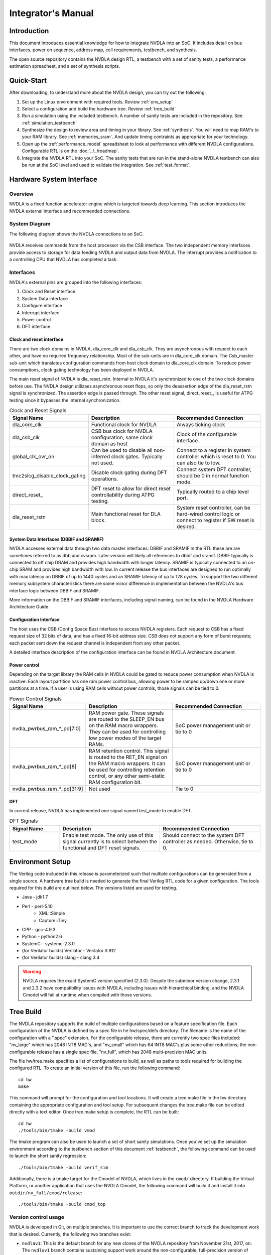 Integrator's Manual
*******************

Introduction
============

This document introduces essential knowledge for how to integrate NVDLA into
an SoC.  It includes detail on bus interfaces, power on sequence, address
map, cell requirements, testbench, and synthesis.

The open source repository contains the NVDLA design RTL, a testbench with 
a set of sanity tests, a performance estimation spreadheet, and a set of 
synthesis scripts.  

Quick-Start
===========

After downloading, to understand more about the NVDLA design, you can try out the following:

1) Set up the Linux environment with required tools.  Review :ref:`env_setup`

2) Select a configuration and build the hardware tree.  Review :ref:`tree_build`

3) Run a simulation using the included testbench.  A number of sanity 
   tests are included in the repository.  See :ref:`simulation_testbench`
 
4) Synthesize the design to review area and timing in your 
   library.  See :ref:`synthesis`.  You will need to map RAM's 
   to your RAM library.  See :ref:`memories_sram`.  And update timing contraints 
   as appropriate for your technology.

5) Open up the :ref:`performance_model` spreadsheet to look at 
   performance with different NVDLA configurations.  Configurable RTL
   is on the :doc:`../../roadmap`.

6) Integrate the NVDLA RTL into your SoC.  The sanity tests that are run in the stand-alone NVDLA 
   testbench can also be run at the SoC level and used to validate the integration.  
   See :ref:`test_format`.


Hardware System Interface
=========================

Overview
--------

NVDLA is a fixed function accelerator engine which is targeted towards deep
learning.  This section introduces the NVDLA external interface and
recommended connections.

System Diagram
--------------
The following diagram shows the NVDLA connections to an SoC.

.. _fig_system_interfaces:
.. figure:: ig_system_interfaces.png
  :alt: System Interface Diagram
  :scale: 50%
  :align: center

NVDLA receives commands from the host processor via the CSB interface.  The two
independent memory interfaces provide access to storage for
data feeding NVDLA and output data from NVDLA.  The interrupt provides a notification
to a controlling CPU that NVDLA has completed a task.

Interfaces
----------
NVDLA's external pins are grouped into the following interfaces:

#. Clock and Reset interface
#. System Data interface
#. Configure interface
#. Interrupt interface
#. Power control
#. DFT interface

Clock and reset interface
^^^^^^^^^^^^^^^^^^^^^^^^^
There are two clock domains in NVDLA, dla_core_clk and dla_csb_clk. They are 
asynchronous with respect to each other, and have no required frequency relationship.
Most of the sub-units 
are in dla_core_clk domain. The Csb_master sub-unit which translates configuration 
commands from host clock domain to dla_core_clk domain. To reduce power consumptions, 
clock gating technology has been deployed in NVDLA. 

The main reset signal of NVDLA is dla_reset_rstn. Internal to NVDLA it's synchronized to 
one of the two clock domains before use.  The NVDLA design utilizaes asynchronous reset
flops, so only the deassertion edge of the dla_reset_rstn signal is synchronized.  The 
assertion edge is passed through.
The other reset signal, direct_reset\_, is 
useful for ATPG testing since it bypasses the internal synchronization.


.. list-table:: Clock and Reset Signals
   :widths: 10 20 20
   :header-rows: 1

   * - Signal Name
     - Description
     - Recommended Connection
   * - dla_core_clk
     - Functional clock for NVDLA
     - Always ticking clock
   * - dla_csb_clk
     - CSB bus clock for NVDLA configuration, same clock domain as host
     - Clock of the configurable interface
   * - global_clk_ovr_on
     - Can be used to disable all non-inferred clock gates.  Typically not used.
     - Connect to a register in system controller which is reset to 0.
       You can also tie to low.
   * - tmc2slcg_disable_clock_gating
     - Disable clock gating during DFT operations.
     - Connect system DFT controller, should be 0 in normal function mode.
   * - direct_reset\_
     - DFT reset to allow for direct reset controllability during ATPG testing.
     - Typically routed to a chip level port.
   * - dla_reset_rstn
     - Main functional reset for DLA block.
     - System reset controller, can be hard-wired control logic or connect to register if SW reset is desired.

System Data Interfaces (DBBIF and SRAMIF)
^^^^^^^^^^^^^^^^^^^^^^^^^^^^^^^^^^^^^^^^^
NVDLA accesses external data through two data master interfaces: DBBIF and SRAMIF
In the RTL these are are sometimes referred to as dbb and cvsram.  Later version will 
likely all references to dbbif and sramif.
DBBIF typically is connected to off chip DRAM and provides high bandwidth with longer latency. SRAMIF 
is typically connected to an on-chip SRAM and provides high bandwidth with low.
In current release the bus interfaces are designed to run optimally with max latency on DBBIF of up to 
1440 cycles and an SRAMIF latency of up to 128 cycles. 
To support the two different memory subsystem characteristics there are some minor difference in 
implementation between the NVDLA's bus interface logic between DBBIF and SRAMIF. 

More information on the DBBIF and SRAMIF interfaces, including signal naming, can be found
in the NVDLA Hardware Architecture Guide.

Configuration Interface
^^^^^^^^^^^^^^^^^^^^^^^

The host uses the CSB (Config Space Bus) interface to access NVDLA registers. Each request to 
CSB has a fixed request size of 32 bits of data, and has a fixed 16-bit address size.  
CSB does not support any form of burst requests; each packet sent down the request channel 
is independent from any other packet.

A detailed interface description of the configuration interface can be found in NVDLA Architecture document.



Power control
^^^^^^^^^^^^^

Depending on the target library the RAM cells in NVDLA could be gated to reduce power 
consumption when NVDLA is inactive. Each layout partition has one ram power control bus, allowing
power to be ramped up/down one or more partitions at a time.  If a user is using RAM cells 
without power controls, those signals can be tied to 0.

.. list-table:: Power Control Signals
   :widths: 10 20 20
   :header-rows: 1

   * - Signal Name
     - Description
     - Recommended Connection
   * - nvdla_pwrbus_ram_*_pd[7:0]
     - RAM power gate.  These signals are routed to the SLEEP_EN bus on the RAM macro wrappers. 
       They can be used for controlling low power modes of the target RAMs.
     - SoC power management unit or tie to 0
   * - nvdla_pwrbus_ram_*_pd[8]
     - RAM retention control.  This signal is routed to the RET_EN signal on the RAM macro wrappers. 
       It can be used for controlling retention control, or any other semi-static RAM configuration bit.
     - SoC power management unit or tie to 0
   * - nvdla_pwrbus_ram_*_pd[31:9]
     - Not used
     - Tie to 0

DFT
^^^

In current release, NVDLA has implemented one signal named test_mode to enable DFT. 

.. list-table:: DFT Signals
   :widths: 10 20 20
   :header-rows: 1

   * - Signal Name
     - Description
     - Recommended Connection
   * - test_mode
     - Enable test mode.  The only use of this signal currently is to select between
       the functional and DFT reset signals.
     - Should connect to the system DFT controller as needed.  Otherwise, tie to 0.

.. _env_setup:

Environment Setup
=================
The Verilog code included in this release is parameterized such that multiple configurations
can be generated from a single source.  A hardware tree build is needed to generate the final
Verilog RTL code for a given configuration.  The tools required for this build are outlined 
below.  The versions listed are used for testing.

* Java - jdk1.7
* Perl - perl-5.10
    - XML::Simple
    - Capture::Tiny
* CPP - gcc-4.9.3
* Python - python2.6
* SystemC - systemc-2.3.0
* (for Verilator builds) Verilator - Verilator 3.912
* (for Verilator builds) clang - clang 3.4

.. warning::
  NVDLA requires the exact SystemC version specified (2.3.0).  Despite the
  subminor version change, 2.3.1 and 2.3.2 have compatibility issues with
  NVDLA, including issues with hierarchical binding, and the NVDLA Cmodel
  will fail at runtime when compiled with those versions.

.. _tree_build:

Tree Build
==========

The NVDLA repository supports the build of multiple configurations based on a feature
specification file.  Each configuration of the NVDLA is defined by a spec file in
he hw/spec/defs directory.  The filename is the name of the configuration with a ".spec"
extension.  For the configurable release, there are currently two spec files included: "nv_large" which has 2048 INT8 MAC's,
and "nv_small" which has 64 INT8 MAC's plus some other reductions; the non-configurable
release has a single spec file, "nv_full", which has 2048 multi-precision MAC units.

The file hw/tree.make specifies a list of configurations to build, as well as paths to tools
required for building the configured RTL.  To create an initial version of this file, run the
following command::

 cd hw
 make

This command will prompt for the configuration and tool locations.  It will create a tree.make
file in the hw directory containing the appropriate configuration and tool setup.  
For subsequent changes the tree.make file can be edited directly with a text editor.  Once
tree.make setup is complete, the RTL can be built::

 cd hw
 ./tools/bin/tmake -build vmod

The tmake program can also be used to launch a set of short sanity simulations.  Once you've
set up the simulation environment according to the testbench section of this 
document :ref:`testbench`, the following command can be used to launch the short sanity 
regression::

 ./tools/bin/tmake -build verif_sim

Additionally, there is a tmake target for the Cmodel of NVDLA, which lives
in the ``cmod/`` directory.  If building the Virtual Platform, or another
application that uses the NVDLA Cmodel, the following command will build it
and install it into ``outdir/nv_full/cmod/release``::

 ./tools/bin/tmake -build cmod_top

Version control usage
---------------------

NVDLA is developed in Git, on multiple branches.  It is important to use the
correct branch to track the development work that is desired.  Currently,
the following two branches exist:

* ``nvdlav1``: This is the default branch for any new clones of the NVDLA
  repository from November 21st, 2017, on.  The ``nvdlav1`` branch contains
  sustaining support work around the non-configurable, full-precision
  version of NVDLAv1 ("nv_full").  New RTL features will not be added to the
  ``nvdlav1`` branch, though bug fixes may appear, as may new verification
  features.  Users who desire a stable version of NVDLA may prefer to choose
  the ``nvdlav1`` branch.

* ``master``: This branch contains ongoing development work on the NVDLA
  RTL, including work towards multiple configurations and additional feature
  development.  This branch is expected to pass "sanity" tests, but may not
  always be tapeout-quality.  Infrastructure in this branch may change
  rapidly.  Users who desire the most up-to-date view of NVDLA development
  may prefer to choose the ``master`` branch.  The ``master`` branch was the
  default for clones made before November 21st, 2017.

Note that the ``nvdlav1`` branch's history will diverge from the ``master``
branch; the ``master`` branch will not be a strict superset of the
``nvdlav1`` branch.

.. _performance_model:

Performance Model
=================

Included in the repository is a spreadsheet based performance model.  This spreadsheet models the
performance for three popular convolutional networks: AlexNet, GoogleNet, and ResNet50.  Additional
networks could be added by following the structure of the three provided.  Performance calculated
is ideal performance as it doesn't account for some software overhead.  The spreadsheet is located
in the repository at hw/perf/DLA_OpenSource_Performance.xlsx.  The first tab in the spreadsheet, named
"Readme", describes how the model works.  It calculates the following metrics.

* Average run time for a frame
* Frames per second
* Hardware MAC utilization
* Network MAC utilization

The tool can be used to look at the effect of different hardware configurations on network performance.



Designware Components
=====================

The NVDLA design utilize the following Designware components.

* DW02_tree
* DW_lsd
* DW_minmax

For best QOR, the EDA vendor supplied versions should be used for both synthesis 
and simulation if possible.  They can be obtained directly from the EDA vendors.

If no designware implementation is available, the NVDLA repository contains
an implementation with an NV\_ prefix to the filename and module name. 
These files are in the hw/vlib directory.  The design can be switched to
using the NV\_ version of the files by setting the Verilog define macro
DESIGNWARE_NOEXIST to 1; similarly, the environment variable
DESIGNWARE_NOEXIST will enable this in the simulation build environment. 
However, these NV\_ versions should not be used currently for any tapeout.

.. warning::
  Be careful to set the DESIGNWARE_NOEXIST variable the same way for
  simulation as for synthesis.  The NV\_ variations are believed to be
  correct, but are not verified to the same degree as DesignWare components
  are; simulating different RTL than is synthesized can result in unexpected
  defects in a tapeout netlist.

Library Cells
=============

There are a few library cells which the NVDLA design requires.  These cells are instantiated 
by the design, but only behavioral models are provided.  The integrator will need to provide 
a mapping to a technology library.  Typically, the effort would be to create a Verilog 
wrapper module which has the same ports as the RTL version provided in the release, and 
which instantiates a standard cell or memory from a local library.

Synchronizers
-------------

The NVDLA design instantes four types of clock domain crossing synchronizers.  These cells
are modelled with RTL Verilog so they are synthesizable.  However, like all synchronizers, 
they should be replaced with a standard cell designed to reduce MTBF.  To replace, the
RTL impelemtnation of the cells below can be removed (keeping the port list), and replaced
with an instantiation of a standard cell synchronizer as appropriate.

* p_SSYNC2DO_C_PP

  Two flop stage deep synchronizer with an active low asynchronous reset/clear pin.  

* p_SSYNC3DO

  Three flop stage deep synchronizer.

* p_SSYNC3DO_C_PPP

  Three flop stage deep synchronizer with an active low asynchronous reset/clear pin.

* p_SSYNC3DO_S_PPP

  Three flop stage deep synchronizer with an active low asynchronous set pin.


.. _memories_sram:

Memories (SRAM)
---------------

The memories instantiated in the NVDLA design have a logical interface which is fairly common 
across RAM compilers.  The release contains a behavioral model for these RAMS which can be 
used for simulation.  For synthesis, these behavioral models will need to be replaced with 
a Verilog wrapper which maps to RAM cells from a local library.

All functionality for a RAM can be inferred from the RAM name::

  RAM<Arch>_<Depth>X<Width>[_Options]<_Mux-Option>_<Rev>

  Arch        required, physical implementation of the cell:
                -PDP  pseudo-dual port SRAM.  Created by double clocking 
                      a single port RAM.
                -DP   true dual port SRAM.  Always has independent read 
                      and write ports.
  Depth       required, number of words in the RAM
  Width       required, number of bits in the RAM
  Options     GL for all RAMs
  Mux-Option  Required, fixed width field describing column mux options
                - Mn  Column mux specification. 
  Rev         Revision: E2 for DP RAMS, D2 for PDP RAMs


RAMDP: Dual-Port SRAM
^^^^^^^^^^^^^^^^^^^^^
 
This section describes a dual-port SRAM design. The macro is designed to perform 
read and write operations independently. 

+---------------+--------------+---------+-----------------------+
| Pin           | Type         | Presence| Description           |
+===============+==============+=========+=======================+
| Read/Write Pins                                                |
+---------------+--------------+---------+-----------------------+
| CLK_R         | Input; Clock | Default | Memory read clock     |
+---------------+--------------+---------+-----------------------+
| CLK_W         | Input; Clock | Default | Memory write clock    |
+---------------+--------------+---------+-----------------------+
| RADR_[msb:0]  | Input        | Default | Synchronous read      |
|               |              |         | address input         |
+---------------+--------------+---------+-----------------------+
| RD_[msb:0]    | Output       | Default | Memory read data      |
|               |              |         | output                |
+---------------+--------------+---------+-----------------------+
| RE            | Input        | Default | Synchronous read      |
|               |              |         | enable                |
+---------------+--------------+---------+-----------------------+
| WADR_[msb:0]  | Input        | Default | Synchronous write     |
|               |              |         | address input         |
+---------------+--------------+---------+-----------------------+
| WD_[msb:0]    | Input        | Default | Synchronous write     |
|               |              |         | data input            |
+---------------+--------------+---------+-----------------------+
| WE            | Input        | Default | Synchronous write     |
|               |              |         | enable                |
+---------------+--------------+---------+-----------------------+
| Misc. Pins.  These will depend on the target RAM library for   |
| whether they’re necessary.                                     |
+---------------+--------------+---------+-----------------------+
| IDDQ          | Input        | Default | Asynchronous stand-by |
|               |              |         | mode enable pin       |
+---------------+--------------+---------+-----------------------+
|SLEEP_EN_[7:0] | Input        | Default | Power gating controls |
+---------------+--------------+---------+-----------------------+
| RET_EN        | Input        | Default | Retention enable      |
+---------------+--------------+---------+-----------------------+
| RET_SVOP[1:0] | Input        | Default | Timing margin control |
|               |              |         | pins                  |
+---------------+--------------+---------+-----------------------+

|

RAMDP is a true dual port high density SRAM, which allows read and write to operate at the same time.
 
All write operations are synchronized to the rising edge of write memory clock, CLK_W. The SRAM core is written when WE = ‘1’.  
 
Read operation is synchronized to the rising edge of the read memory clock, CLK_R.  The SRAM core is read when RE = ‘1’.  
A latch holds the read data whenever RE = ‘0’. There is no write through capability.  
If the read address matches the write address, read out data may be corrupted.

.. _fig_ram_dp_read_timing:
.. figure:: ig_sram_dp_read_timing.png
  :alt: Dual Port RAM Read Timing
  :scale: 50%
  :align: center

  Dual Port RAM Read Timing

.. _fig_ram_dp_write_timing:
.. figure:: ig_sram_dp_write_timing.png
  :alt: Dual Port RAM Write Timing
  :scale: 50%
  :align: center

  Dual Port RAM Write Timing

|
|
|

RAMPDP: Pseudo-Dual Port SRAM
^^^^^^^^^^^^^^^^^^^^^^^^^^^^^
 
This section describes an embedded pseudo-dual port SRAM macro. The RAMPDP macro behaves like a dual 
port RAM, but is created by double clocking a single port RAM. 

The following enumerates the RAMPDP pins and corresponding functions. 
 
Note that:
* All pin power is referenced to VDD.
* All enables are active high.

+---------------+--------------+---------+-----------------------+
| Pin           | Type         | Presence| Description           |
+===============+==============+=========+=======================+
| Read/Write Pins                                                |
+---------------+--------------+---------+-----------------------+
| CLK           | Input; Clock | Default | Memory clock          |
+---------------+--------------+---------+-----------------------+
| RADR_[msb:0]  | Input        | Default | Synchronous read      |
|               |              |         | address input         |
+---------------+--------------+---------+-----------------------+
| RD_[msb:0]    | Output       | Default | Memory read data      |
|               |              |         | output                |
+---------------+--------------+---------+-----------------------+
| RE            | Input        | Default | Synchronous read      |
|               |              |         | enable                |
+---------------+--------------+---------+-----------------------+
| WADR_[msb:0]  | Input        | Default | Synchronous write     |
|               |              |         | address input         |
+---------------+--------------+---------+-----------------------+
| WD_[msb:0]    | Input        | Default | Synchronous write     |
|               |              |         | data input            |
+---------------+--------------+---------+-----------------------+
| WE            | Input        | Default | Synchronous write     |
|               |              |         | enable                |
+---------------+--------------+---------+-----------------------+
| Misc. Pins.  These will depend on the target RAM library for   |
| whether they are necessary.                                    |
+---------------+--------------+---------+-----------------------+
| IDDQ          | Input        | Default | Asynchronous stand-by |
|               |              |         | mode enable pin       |
+---------------+--------------+---------+-----------------------+
|SLEEP_EN_[7:0] | Input        | Default | Power gating controls |
+---------------+--------------+---------+-----------------------+
| RET_EN        | Input        | Default | Retention enable      |
+---------------+--------------+---------+-----------------------+
| RET_SVOP[1:0] | Input        | Default | Timing margin control |
|               |              |         | pins                  |
+---------------+--------------+---------+-----------------------+

.. _fig_ram_pdp_timing:
.. figure:: ig_sram_pdp_timing.png
  :alt: Pseudo Dual Port RAM Timing
  :scale: 100%
  :align: center

  Pseudo Dual Port RAM Timing

The RAMPDP behaves like a dual port RAM, but is created by double clocking a single port RAM. 
It can perform a ‘single read’ (1R), a ‘single write’ (1W) or a ‘read followed by write’ (1R+1W) 
operation in any given clock cycle.
A read operation is performed when the signal RE is active high (RE= ‘1’). The output data 
will be driven to the output port RD in the same cycle read commands are issued.
A latch holds the read data when ‘RE’=0. A write operation is performed when WE is high (WE= ‘1’). 
The input data must be put on the input data bus WD at the same time with the write command.  
Note that if the read and write address match during a (1R+1W) operation, i.e. RE=WE=’1’, the 
read data will contain the previous contents of the RAM (read occurs before write).


.. _synthesis:

Synthesis
=========

Overview
--------
This release contains reference synthesis setup for the NVDLA design with Design Compiler (Wireload Model/Topographical).

Directory structure
-------------------

The release directory structure for synthesis is shown below::

 <NVDLA_RELEASE>
    |--- syn
    |--- scripts
    |       |--- syn_launch.sh
    |       |--- default_config.sh
    |       |--- dc_run.tcl
    |       |--- dc_interactive.tcl
    |       `--- dc_app_vars.tcl
    |--- templates
    |       |--- config.sh
    |       `--- cg_latency_lut.tcl
    `--- cons
           |--- NV_NVDLA_partition_a.sdc
           |--- NV_NVDLA_partition_c.sdc
           |--- NV_NVDLA_partition_m.sdc
           |--- NV_NVDLA_partition_o.sdc
           `--- NV_NVDLA_partition_p.sdc          

``NV_NVDLA_partition_*`` are synthesis **“TOP_NAMES”** - The designs will be compiled at this 
hierarchy, and netlists will be generated for these designs. These are independent 
sub-designs for synthesis, which are instantiated in a top-level wrapper. 

Requirements
------------

You will need a \*NIX machine able to run Design Compiler. 
The scripts have been tested with Design Compiler version 2016.12 and newer. 
Memory and CPU requirements vary. 

Synthesis Configuration
-----------------------
To be able to run synthesis, you will need a config file - You can use 
the “<NVDLA_ROOT>/syn/dc/templates/config.sh” file  as reference. This file is in “bash” syntax. 

There are many required and optional variables. Table below lists the supported 
variables, meanings and defaults. 

|
|

.. list-table:: Design Related Options
   :widths: 10 30
   :header-rows: 1

   * - Variable
     - Comments
   * - ``NVDLA_ROOT``
     - Location on disk for the NVDLA source "hw" directory.  
   * - ``TOP_NAMES``
     - Space separated list of TOP_NAMES to synthesize. You may choose to synthesize all or a subset of TOP_NAMES. 
       Defaults to  
       “NV_NVDLA_partition_a NV_NVDLA_partition_c NV_NVDLA_partition_o NV_NVDLA_partition_m NV_NVDLA_partition_p”
   * - ``RTL_SEARCH_PATH``
     - Space separated list of search paths (directories) for locating all the pieces of RTL. 
       Defaults to an empty string.
       Please do not include paths to non synthesizable (behavioral) RAM models, like the ones in ``${NVDLA_ROOT}/vmod/rams/model``
   * - ``RTL_INCLUDE_SEARCH_PATH``
     - Space separated list of search paths (directories) for locating all the supplementary Verilog include files. 
       Defaults to an empty string. 
   * - ``EXTRA_RTL``
     - List of files to read in, apart from the modules that can be found in the search paths. 
       Defaults to an empty string. 
   * - ``RTL_EXTENSIONS``
     - List of extensions for the source RTL files.
       Defaults to “.v .sv .gv”
   * - ``RTL_INCLUDE_EXTENSIONS``
     - List of extensions for supplementary Verilog include files. Defaults to “.vh .svh”
   * - ``DEF``
     - Path to directory containing floorplans in the “DEF” format. Files should be named by the TOP_NAMES, with the extension “.def”
       This variable defaults to a directory called  “def” in the current directory
       
       We do not provide templates, because it depends on the process node, and the memory compiler being used. 
   * - ``CONS``
     - Path to directory containing constraints in the “SDC” format. 
       Files should be named by the TOP_NAMES, with the extension “.sdc”
       This directory may also contain “<TOP_NAME>.tcl” to specify any non-SDC constraints to guide synthesis. 
       All of these constraints are sourced before compiling the design. 
       This variable defaults to a directory called “cons” in the current directory.
      
       We provide template SDCs for all logical partitions in the `${NVDLA_ROOT}/syn/cons` directory including
       clock constraints etc. You may provide your own constraints, based on the process node you are targeting. 

|
|
|

.. list-table:: Tool Related Options
   :widths: 10 30
   :header-rows: 1

   * - Variable
     - Comments
   * - ``DC_PATH``
     - Location of the Design Compiler installation. 
       Defaults to an empty string

|
|
|

.. list-table:: Library Related Options
   :widths: 10 30
   :header-rows: 1

   * - Variable
     - Comments
   * - ``TARGET_LIB``
     - Path to a single standard cell library that will be used to map the design to (the “target” library). 
       Defaults to an empty string. 
   * - ``LINK_LIB``
     - Path to all the libraries that are required to link the design. 
       This should include the target library as well.
       Include any RAM compiler timing libraries here. 
       Defaults to an empty string. 
   * - ``TF_FILE``
     - Path to the “Milkyway Technology File” that is used to create the Milkyway models for the physical library.
       Please check with your standard cell library vendor for the right file to use.
       Defaults to an empty string. 
       Required for DC-Topographical
   * - ``TLUPLUS_FILE``
     - Path to the “TLUPlus” files that will be used for RC extraction
       Please check with your standard cell library vendor for the right file to use.
       Defaults to an empty string. 
       Required for DC-Topographical
   * - ``TLUPLUS_MAPPING_FILE``
     - Path to the “Tech2ITF” mapping file, that maps layer names from between the Milkyway Tech file and the interconnect technology format file. 
       Please check with your standard cell library vendor for the right file to use. 
       Defaults to an empty string. 
       Required for DC-Topographical
   * - ``MIN_ROUTING_LAYER``
     - Bottom routing layer for signal nets. 
       Please check with place-and-route methodology for the right value. 
       Defaults to an empty string. 
       Required for DC-Topographical
   * - ``MAX_ROUTING_LAYER``
     - Top routing layer for signal nets.
       Please check with place-and-route methodology for the right value. 
       Defaults to an empty string. 
       Required for DC-Topographical
   * - ``HORIZONTAL_LAYERS``
     - Space separated list of layers with preferred horizontal routing.
       Defaults to an empty string. 
   * - ``VERTICAL_LAYERS``
     - Space separated list of layers with preferred vertical routing.
       Defaults to an empty string. 
   * - ``DONT_USE_LIST``
     - Space separated list of regular expressions for cells that you do not wish to map your design to. 
       A “dont_use” will be applied on these cells in Design Compiler. 
       Defaults to an empty string. 
   * - ``WIRELOAD_MODEL_FILE``
     - A file containing a “wireload model” - a lookup table for resistance and capacitance calculation based on fanout. 
       Refer to the lcug16_Defining_Wire_Load_Groups.htm on the Synopsys Solvnet site
       for more information regarding wire load modeling. 
       Not required if your standard cell library contains the wireload models built in. 
       Not required for DC-Topographical. 
       Defaults to an empty string.
   * - ``WIRELOAD_MODEL_NAME``
     - Name of the wireload model lookup table (if you have multiple tables) 
       Not required for DC-Topographical.
       Defaults to an empty string. 

|
|
|

.. warning::
  We do not supply timing models or synthesizable RTL for the RAMs in the design. 
  These need to be provided by the user for the process node/ memory compiler being used. 
  
  Please DO NOT include ``${NVDLA_ROOT}/vmod/rams/model`` in the RTL_SEARCH_PATH - They are simulation models, not synthesizable.


.. list-table:: Miscellaneous Options
   :widths: 10 30
   :header-rows: 1

   * - Variable
     - Comments
   * - ``TIGHTEN_CGE``
     - Boolean, “1” to enable over constraining the CG-Enable paths. See section 5.5.2 below
       Default is set to “0”
   * - ``CGLUT_FILE``
     - File containing the fanout-based CG over constraint lookup table to pessimize the CG enable paths. See section 5.5.2 below.
       Please see “${NVDLA_ROOT}/syn/templates/cg_latency_lut.tcl” for an example.
       Defaults to an empty string. 
   * - ``DC_NUM_CORES``
     - The number of CPU cores available for Design Compiler.
       Defaults to ‘1’ 
       Note: Single CPU core synthesis may see a long overall runtime. 
   * - ``AREA_RECOVERY``
     - Boolean, “1” to Run quick area optimization by undoing some optimizations on paths with positive slack. 
       Defaults to “1”.
   * - ``INCREMENTAL_RECOMPILE_COUNT``
     - Number of rounds of incremental compiles  to run in Design Compiler. 
       Defaults to “1” - This amounts to 2 rounds of compile, one for mapping - the “main” compile 
       and one for incremental optimization - the “incremental” compile.
   * - ``COMMAND_PREFIX``
     - String. 
       Defaults to an empty string. 
       This will be pre-fixed to the dc_shell command . 
       Use this to manage job submission  on LSF farm or grid, as appropriate. 
       Use literal strings “<MODULE>” and “<LOG>” to substitute module name and log directory for each TOP_NAMES. 
       In the absence of a command prefix, the synthesis  jobs for each TOP_NAMES will run serially. 
       If you do provide a command prefix, make sure that it is non-blocking, so that all synthesis jobs 
       can be parallelized. Otherwise, the jobs are run serially. 
       Example::

         export COMMAND_PREFIX="bsub -q some_queue -o <LOG>/<MODULE>.lsf.log"


Synthesis constraints
---------------------

Clock Constraints
^^^^^^^^^^^^^^^^^

The clock constraints are provided through an SDC file. 
You will find reference constraints in “${NVDLA_ROOT}/syn/cons/NV_NVDLA_partition*.sdc”. 
These contain clock targets for the 16nm process. You will need to scale the clock 
constraints to the target process/synthesis corner as appropriate. 
The SDC files also contain some timing exceptions (false paths) as well.
Please populate the SDC files for all TOP_NAMES in a single directory, and set the CONS variable 
in the configuration file described in the previous section.

You can also add additional non-SDC constraints, like, for example, specific clock gating styles, etc. in <CONS>/NV_NVDLA_partition*.tcl

Clock Gate Enable Path Over constraining
^^^^^^^^^^^^^^^^^^^^^^^^^^^^^^^^^^^^^^^^

The flow allows for over constraining the CG enable paths to pessimize synthesis to take into account post-CTS latencies. 
This is achieved through a fanout-based lookup table in TCL syntax. See “${NVDLA_ROOT}/syn/templates/cg_latency_lut.tcl” for an example. 
Provide the path to this file as the CGLUT_FILE variable in the configuration file.
To enable the over constraining, please set TIGHTEN_CGE variable to 1 in the configuration file.

Physical Constraints
^^^^^^^^^^^^^^^^^^^^

If you are running physical synthesis, you can provide floorplans in DEF syntax for 
RAM/IO placement as input, depending on your physical implementation. 
Populate the DEF files for all TOP_NAMES in a single directory, and provide the path 
to the directory as the DEF variable. 

You can also provide constraints in TCL syntax, through “<CONS>/NV_NVDLA_partition*.tcl” files. 

Running synthesis
-----------------

You can run synthesis using the “${NVDLA_ROOT}/syn/dc/scripts/syn_launch.sh” bash script. 
The supported arguments to the scripts are in table below.

|

.. list-table:: Miscellaneous Options
   :widths: 10 30
   :header-rows: 1

   * - Argument
     - Explanation
   * - ``-config``
     - Path to the synthesis configuration file (see section 5.4)
       If not provided, the flow will look for a file called “config.sh” in the current directory. 
   * - ``-mode``
     - Specifies which tool to use for synthesis. Use one of the following::

        “wlm” => Use Design Compiler (non-topographical) for wireload model based synthesis (non-physical)
        “dct” => Use DC-Topographical
        “dcg” => Use DC-Graphical along with “-spg” in the compile command. 
        “de”  => Use DC Explorer for synthesis.
   * - ``-build``
     - Sandbox of synthesis. Optional. 
       Defaults to “``nvdla_syn_<timestamp>``”
   * - ``-modules``
     - Space separated list of modules to run synthesis on / restore database for. 
       If not specified, the TOP_NAMES must be populated in the configuration file.
   * - ``-restore``
     - Path to design database (in DDC format) to restore.
       

| 


Running Non-physical synthesis (Wireload Models)
^^^^^^^^^^^^^^^^^^^^^^^^^^^^^^^^^^^^^^^^^^^^^^^^

You can run::

    ${NVDLA_ROOT}/syn/dc/scripts/syn_launch.sh -mode wlm -config /path/to/config.sh

You will need to have a wire load model defined in your standard cell library, or in a 
separate file (in liberty syntax, as described in the lcug16_Defining_Wire_Load_Groups.htm 
on Synopsys solvnet)

In the configuration file the following variables are required to be defined::

  WIRELOAD_MODEL_NAME 
  TARGET_LIB 
  LINK_LIB 
  DC_PATH 

The following variables are optional::

 WIRELOAD_MODEL_FILE


Running physical synthesis
^^^^^^^^^^^^^^^^^^^^^^^^^^

You can run one of the following, To pick DC-Topographical/DC-Graphical/DC Explorer::

    ${NVDLA_ROOT}/syn/dc/scripts/syn_launch.sh -mode dct -config /path/to/config.sh
    ${NVDLA_ROOT}/syn/dc/scripts/syn_launch.sh -mode dcg -config /path/to/config.sh
    ${NVDLA_ROOT}/syn/dc/scripts/syn_launch.sh -mode de -config /path/to/config.sh

In the configuration file, the following variables are required to be defined::

  TARGET_LIB
  LINK_LIB
  MW_LIB
  DC_PATH
  TF_FILE
  TLUPLUS_FILE
  TLUPLUS_MAPPING_FILE
  MIN_ROUTING_LAYER
  MAX_ROUTING_LAYER

Additionally, you may require the following variables depending on how your physical library views were built::

  HORIZONTAL_LAYERS
  VERTICAL_LAYERS


Restoring a design database
^^^^^^^^^^^^^^^^^^^^^^^^^^^

You can run one of the following, To restore a design database from a previous synthesis run with the reference methodology::

    ${NVDLA_ROOT}/syn/dc/scripts/syn_launch.sh -mode <mode_used_for_synthesis> -config /path/to/config.sh -build <build_tag_used_for_synthesis> -restore /path/to/build/db/<module>.ddc -modules <module>


Synthesis outputs
-----------------

In the synthesis sandbox, the following outputs are generated::

  <BUILD>
     |--- fv
     |     `--- NV_NVDLA_parition*
     |              `--- NV_NVDLA_parition*.svf
     |--- net
     |     |--- NV_NVDLA_partition*.gv (Mapped Netlist)
     |     |--- NV_NVDLA_partition*.full.def (complete output DEF)
     |     `--- NV_NVDLA_partition*.sdc (Output SDC)
     |--- db
     |     `--- NV_NVDLA_partition*.ddc (Synthesis design Database)
     |           (There are also a few intermediate design databases here)
     `--- report
             |--- NV_NVDLA_partition*.check_design
             |--- NV_NVDLA_partition*.check_timing
             `--- NV_NVDLA_partition*.final.report
                        (Detailed timing/QoR information)
                        (There are also reports generated at intermediate stages)

.. _testbench:

Testbench & Traces
==================

This section describes the trace-player testbench and traces supplied with the release.  The 
testbench is intended to be used
to validate basic RTL functionality, and to provide a reference for RTL integration efforts. 
The tests themselves are inteded to work either in the included testbench or within an SoC 
simulation.  When used within an SoC simulation, it is expected that the SoC's processor will
playing back the trace and responding to NVDLA interrupts.  The trace format is documented below.

Tests
-----

The NVDLA repository contains seven basic sanity tests, and two layer tests.  Additional tests will be added periodically.

Basic sanity tests
------------------

* sanity0 - basic register write and compare read-back value
* sanity1 - memory copy test using bdma (dbb to dbb), test ends using register polling
* sanity2 - sanity1 waiting on interrupts instead of register polling
* sanity3 - convolution test, test ends using register polling and compares output mem region to determine passing
* sanity3_cvsram - convolution test, uses cvsram path instead of dbb, test ends using register polling and compares output mem region to determine passing

Short single function tests using dbb
-------------------------------------

* conv_8x8_fc_int16
* pdp_max_pooling_int16
* sdp_relu_int16

Long layer tests
----------------

* googlenet_conv2_3x3_int16 - uses cvsram, 30 min runtime
* cc_alexnet_conv5_relu5_int16_dtest_cvsram - uses cvsram, 156 min runtime
 
The long layer tests are not in the regress target. Run using

* make run TESTDIR=../traces/traceplayer/googlenet_conv2_3x3_int16
* make run TESTDIR=../traces/traceplayer/cc_alexnet_conv5_relu5_int16_dtest_cvsram

.. _test_format:

Test Format
-----------

Tests will be in trace form and will support seven commands:  cpu read/write, memory read/write, 
memory load/dump, and interrupt wait. 

Tests read in input.txn in what we call "trace" format which is a file containing a list of 
register and memory accesses that will be used by the test before finishing the simulation. The script in synth_tb/sim_scripts/inp_txn_to_hexdump.pl reads input.txn and outputs input.txn.raw containing encodings for the csb master sequencer to read and execute from.

Hardware Config Read/Write Commands
^^^^^^^^^^^^^^^^^^^^^^^^^^^^^^^^^^^

The main test trace performs register reads/writes to the NVDLA IP.  These commands
will cause reads and write commands to the CSB programming bus.

Reg read and write Commands are listed in the following table.

.. list-table::
   :widths: 20 30
   :header-rows: 1

   * - Command
     - Description
   * - write_reg <misc:16><addr:16> <data:32> 
     - Execute a 32b data write to a 16b addr.

       addr is calculated from 
       (documented register address - NVDLA_GLB.S_NVDLA_HW_VERSION_0.offset) >> 2.
       Left shift by 2 because hardware expects the word address.

       Bit 1 of misc (bit 17 of 32b field) means CSB master will wait for wr_complete or error
       before sending next read or write.
       Bit 0 of misc (bit 16 of 32b field) is 1 for writes and 0 for reads.

       inp_txn_to_hexdump.pl will correct the rd/wr bit based on read_reg/write_reg cmd.
       Examples::

         write_reg 0x00030200 0x1234c0de //Wait for wr_complete or error
         write_reg 0x00010200 0x1234da7a //Don't wait for wr_complete or error
   * - read_reg <misc:16><addr:16> <bitmask:32> <expectedData:32>
     - Execute a polling read to 16b addr and poll until (returnData & bitmask) == expectedData.
       Number of polls will be equal to  +read_reg_poll_retries (default 50).
       Examples::

         read_reg  0x00000200 0xffffffff 0x1234da7a //0x0020 read back should be 0x1234da7a


Memory Read/Write Commands
^^^^^^^^^^^^^^^^^^^^^^^^^^

To accelerate simulation these trace commands perform reads/writes directly to the memory model.

Memory read and write Commands are listed in the following table.

.. list-table::
   :widths: 20 30
   :header-rows: 1

   * - Command
     - Description
   * - write_mem <addr:64> <bytemask:16> <wdata:128>
     - Execute a 128b data write with corresponding 16 byte mask to 64b addr.
   * - read_mem <addr:64> <bitmask:128> <expectedData:128>
     - Execute a polling read to 64b addr and poll until 128b expectedData is met.  
       Number of polls will be equal to  +read_mem_poll_retries (default 50).
       Example::

         read_mem 0x41000000 0xffffffffffffffffffffffffffffffffffffffffffffffff 
                             0x00000000000000000000000000080000

Memory Load/Dump Command
^^^^^^^^^^^^^^^^^^^^^^^^

To further accelerate simulation, the trace supports loading and dumping of memory directly to/from a file.

.. list-table::
   :widths: 20 30
   :header-rows: 1

   * - Command
     - Description
   * - load_mem <addr:64> <num_bytes:32> <string>
     - Use Verilog $readmemh() to load memory with 32b num_bytes at 64b addr from file, “string”.
   * - dump_mem <addr:64> <num_bytes:32> <string>
     - Use Verilog $writememh() to dump 32b num_bytes at 64b addr of memory to file, “string”.


Interrupt Wait Command
^^^^^^^^^^^^^^^^^^^^^^

This command allows for trace replay to pause while NVDLA completes a task.  An interrupt from NVDLA 
will resume trace execution.

.. list-table::
   :widths: 20 30
   :header-rows: 1

   * - Command
     - Description
   * - wait <level/edge> <irq#>
     - Block the current trace until either an interrupt level or edge is detected::

           wait high dla_intr     // Wait for high level on dla_intr
           wait low dla_intr      // Wait for low level on dla_intr
           wait posedge dla_intr  // Wait for posedge on dla_intr
           wait negedge dla_intr  // Wait for negedge on dla_intr

.. _simulation_testbench:

Reference Simulation Testbench
------------------------------

CSB Master Trace Player
^^^^^^^^^^^^^^^^^^^^^^^

The trace player is an master agent that reads a test vector file, typically input.txn, in the format as described in the Tests section.  It parses and supports seven operations:  polling read and write to/from NVDLA; polling read and write directly to/from memory;   file load and dump directly to/from memory; and wait for interrupt.
The memory write, load, and dump commands occur in zero simulation time.  The polling memory read function retries after 100 clocks up to 100 times, by default.  The read_mem retry and delay counts are configurable with the +read_mem_poll_retries and +read_mem_poll_interval_clocks plusargs, respectively.  The polling reg read functions retries after 100 clocks upto 100 times, by default.  The read_reg retry and delay counts are configurable with the +read_reg_poll_retries and +read_reg_poll_interval_clocks plusargs, respectively.  The reg write functions blocks until the write transaction is accepted by the NVDLA.   The wait blocks until the interrupt event occurs.

DBBIF Slave Agent
^^^^^^^^^^^^^^^^^

The DBBIF slave agent captures DBBIF memory transactions and issues reads and writes to memory.  The NVDLA and environment supports one slave agent per memory region, 16B/clk.

CVSRAM Slave Agent
^^^^^^^^^^^^^^^^^^

The CVSRAM slave agent captures CVSRAM memory transactions and issues reads and writes to a section of memory logically separate from DBB.  The NVDLA and environment supports one slave agent per memory region, 16B/clk.

Memory Stub
^^^^^^^^^^^

The memory stub is a large, linear addressable Verilog memory array.  It’s accessed by the NVDLA via the 
DBBIF slave agent.  It can also be triggered by the CSB Master agent to load or store contents to/from 
memory via files to reduce overall run time.
The memory stub file access is trigged by load/dump_mem calls within the trace.

Running a Test (using make)
^^^^^^^^^^^^^^^^^^^^^^^^^^^

The user should “cd” into the ‘export_top/verif/sim’ directory to execute the Makefile 
targets described in the sections below.
Note that the Makefile can run multiple tests in parallel by supplying the batch 
launch command in the export_top/verif/sim/Makefile ‘LSF_COMMAND’ variable.  E.g, if the user
launches jobs to LSF with ‘bsub –q <LSF queue name>’, the user can set the LSF_COMMAND 
variable to this string in the Makefile::

 LSF_COMMAND := bsub –q <LSF queue name>

Now when the user runs a multi-test regression, the tests will run in parallel via LSF.

The make targets are described below.

* make sanity

  This target will build everything that is needed for any simulation.  It is the first thing that should be done. This make target will also run one test.  With this target, the user can determine if there are any compile or runtime issues with the installation and/or environment in a reasonably short period of time. 

* make all

  This target will build everything that is needed for any simulation.  This make target will also run the regression set of tests.  See make regress for more details.  

* make build

  This target will just generate and execute the VCS compile command line.  If test bench code is changed, this target is used to recompile and generated the VCS based simulation executable.

* make run

  This target will run a test. Default is the same test that was run with the make all target.  Additional arguments for this target are::

   DUMP=[0|1]  (specifies if waves are to be dumped or not.  0 is default, which 
                indicates that waves will not be dumped out).
   TESTDIR=<testDirectory>  (pass a different test that the default which 
                             is ../traces/traceplayer/sanity0)

  Examples command lines::
   make run DUMP=1 TESTDIR=../traces/traceplayer/sanity0
   make run DUMP=0 TESTDIR=../traces/traceplayer/conv_8x8_fc_int16

  All packaged tests will be found in the verif/traces/* directories.  Within each test directory there is 
  an ‘input.txn’ file which is a list of the input transactions executed against the DUT.
  During simulation an overall log file and also a master transaction and slave transaction log will be 
  generated to help debug or view what is happening during the simulation. These logs will be found after the 
  simulation in the same directory as the location of the test input file.  The VCS log will be 
  named <TESTDIR>/test.log.

* make regress

  This will run the entire regression serially. At the end of the regression a message will be displayed 
  to user to check the results of the regression by issuing make check_regress.  
  The make check_regress will display the results of each test run.
  Before running a large regression run a mini regression to make sure there are no environment or 
  build issues.  A mini regression can be kicked off with::

   make regress MINIREGRESS=1

  One can also run regressions in parallel by using the ``-j<NUM>`` make option.  For example, to run a full 
  regression where 3 tests are running simultaneously, but only from the functional set of traces use::

   make -j3 regress

* make show_plusargs

  This target will display test plus args to be used at run time as well as vcs build args to be used at compile time.

* make check

  This target runs the ‘export_top/verif/sim/checktest[_synthtb].pl’ script that reports status for a specified test.  
  For a performance test with a local perf_regs file, it will report the performance score of the test.  
  For tests with backdoor data, it will also compare the final test memory image with the expected 
  image and report results of the comparison.

* make check_regress

  This target is similar to make check but operates on the entire regression.

* make dve

  This target will bring up the synopsys Discovery Visual Environment  (DVE) waveform viewer so that 
  input and output signals to the NVDLA can be observed.

* make dumper

  This target will build the necessary targets if you want to generate verdi or siloti waveform formats.  
  This target can be kicked off in parallel with the make build target.  It is not added to the 
  make all target, since not all users have the verdi environment.

* make verdi

  This target will bring up the verdi design browser and waveform viewer, so that the input and output 
  signals and transactions can be graphically viewed over time.

* make siloti

  This target will bring up the siloti design browser and waveform viewer , so that the input and 
  output signals and transactions can be graphically viewed over time.  This dumping format 
  is smaller/faster and more efficient.

Makefile Run Options
^^^^^^^^^^^^^^^^^^^^
The user can specify one or more of the following options during the execution of the make targets.


.. list-table::
   :widths: 20 15 30
   :header-rows: 1

   * - Macro Option
     - Default
     - Description
   * - DUMP=[0|1]
     - 0
     - Controls whether or not waveforms are dumped during the simulation.  1=Dump waveforms.
       0=no waveforms dumped.
   * - MINIREGRESS=[0|1]
     - 0
     - Control whether to run a mini sanity regression with make regress:: 
     
         1=Run mini-sanity regression.
         0=Don’t run mini-sanity regression.
   * - PLUSARGS=[“listOfUserPlusOptions”]
     - “”
     - See options described in the runtime configuration options section later in this document.   
       The user can supply one or more arguments for run time control of the tests.  This option can 
       be used with the following make targets:  sanity, all, run, and regress.  For example::
       
           PLUSARGS=”+mem_read_latency=80 +read_reg_poll_retries=10000”

   * - REGRESSTYPE=[FUNC|PERF|APP|ALL]
     - ALL
     - Guides make regress to run FUNCtional, PERFormance, APPlication, or ALL tests.
   * - TESTDIR=[pathToTestDirectory]
     - ../traces/traceplayer/sanity0
     - Specify the test to run.

Makefile Config
^^^^^^^^^^^^^^^

The Makefile uses the following major variables to for tool setup.  They should set appropriately based on the environment.

.. list-table::
   :widths: 20 20 20
   :header-rows: 1

   * - Macro
     - Default
     - Description
   * - VCS_HOME
     - /home/tools/vcs/mx-2015.09-SP2-9-T0426
     - Path to VCS, including version.
   * - VCS_CC
     - /home/utils/gcc-4.7.2/bin/g++
     - C compiler used by VCS.
   * - LM_LICENSE_FILE
     - /home/tools/admin/license_files
     - License file for VCS.
   * - VERDI_HOME
     - /home/tools/debussy/verdi3_2015.09-SP2-11
     - Path to verdi waveform viewer.
   * - NOVAS_HOME
     - /home/tools/debussy/verdi3_2015.09-SP2-11
     - Path to verdi waveform viewer.
   * - DUMP
     - 0
     - Control whether or not waveforms are dumped during the simulation.  1=Dump waveforms. 0=No waveforms dumped.
   * - DUMPER
     - DVE
     - Format of the waveform file will by default be in dve format.  To put in Novas’ verdi format use 
       DUMPER=VERDI . To use Novas essential signal list format use DUMPER=SILOTI
   * - IMAGEVIEWER
     - gimp
     - Path to bit map image viewing tool.
   * - VERDI_DUMP_NAME
     - debussy
     - Name of the verdi dump files
   * - SILOTI_DUMP_NAME
     - siloti
     - Name of the siloti (esa enhanced) dump files
   * - VCS_EXECUTABLE
     - simv
     - Used to specify the name of the generated simulation executable.
   * - TESTDIR
     - ../traces/traceplayer/sanity0
     - Used to specify the test that user wants to run.
   * - REGRESS_LIST
     - see Makefile
     - Used to specify the list of tests via directory names that should be run in a regression
   * - DEFAULT_PLUSARGS
     - +continue_on_fail +read_reg_poll_retries=100 +read_reg_poll_interval_clocks=100 +read_reg_timeout_clocks=100000
     - Default simulator run time arguments.  See simulator runtime options described later in this document.


There are other tools that the Makefile uses and these may need to be adjusted to the customer 
Linux environment.  The following table lists these variables.


.. list-table::
   :widths: 20 20 20
   :header-rows: 1

   * - Macro
     - Default
     - Description
   * - AWK
     - /usr/bin/awk
     - Standard awk. Used as a  pattern scanning and processing language
   * - CAT
     - /bin/cat
     - Path to default cat for concatenating files and printing to standard output.
   * - CSH
     - /bin/csh
     - Path to the environment C shell executable.
   * - EGREP
     - /bin/egrep
     - Standard egrep. Used to print lines matching a pattern when passed regexpressions.
   * - GREP
     - /bin/grep
     - Standard grep. Used to print lines matching a pattern.
   * - LS
     - /bin/ls                    	
     - Standard ls for listing what is in a direcotory.
   * - MD5SUM
     - /usr/bin/md5sum
     - compute and check MD5 message digest
   * - PERL
     - /home/utils/perl-5.14/5.14.1-nothreads-64/bin/perl
     - Standard perl installation, for executing perl scripts.
   * - RM
     - /bin/rm
     - Path to the environment rm executable. Used to remove files and directories.
   * - TAR
     - /bin/tar
     - The GNU version of the tar archiving utility
   * - TEE
     - /bin/cp
     - Standard tee for reading from standard input and writing to standard output and files.

Test Success
^^^^^^^^^^^^

Initial Test success can be seen at the bottom of the standard output after running a test (i.e. after make run) 
or by using the make check TESTDIR=<testDirectory>  target.   After a full regression, the user can also use 
the make check_regress target to see the results of all tests that have been run.

The following shows an example of the make check output::

  Checking sanity0 test.log
  checktest : PASSED : sanity0

The following shows an example of the make check_regress output (the user’s specific results may look different depending on which test directories were released in the delivered package)::

  checktest : PASSED : sanity0
  checktest : PASSED : sanity1
  checktest : PASSED : sanity2
  checktest : okPASS : conv_8x8_fc_int16: all transactions completed : with 2 non fatal errors

The above output would indicate that all tests passed except the conv_8x8_fc_int16 test which had some non-fatal error message that should be looked at.   
If the user has done a clean install and not changed any code, the user should expect to see 
all regression tests passing. 
If the test is a performance test, then make check will also print an additional line 
called ‘checkperf’ which will report the performance score of the test, and highlight the delta versus expected.


Success Via Looking At Logfile
^^^^^^^^^^^^^^^^^^^^^^^^^^^^^^

In addition, the user can go look at the log file.  At the bottom of the test log one would see text that typically follows the following format::

  4020.50ns MSEQ: Backdoor mem_dump of file            0.chiplib_replay.raw2 at address 0x80400000 for length 0x00000020.
  $finish called from file "/home/scratch.stephenh_t194/nvdla_git/hw/verif/synth_tb/csb_master_seq.v", line 271.
  $finish at simulation time       4520.90ns
             V C S   S i m u l a t i o n   R e p o r t
  Time: 4520900 ps
  CPU Time:      4.410 seconds;       Data structure size: 430.9Mb
  Mon Sep 25 13:28:44 2017
  $finish called.

As long as the user sees that there are zero ERRORs and zero FATAL errors, then the test executed successfully. The user should still check the output of checktest_synthtb.pl to verify that mem_dump matches the reference output.


Runtime Configuration
^^^^^^^^^^^^^^^^^^^^^

* CSB Master Trace Player

  At runtime, the user can specify various run time control and debug options in the trace player.   By default, no change is required to pass provided tests.

  .. list-table::
   :widths: 20 20 
   :header-rows: 1

   * - Plusarg
     - Description
   * - +ignore_poll
     - Don’t retry if poll mismatches.  Just continue running.
   * - +continue_on_fail
     - Retry polls if they mismatch but continue running instead of dying if the limit is hit.
   * - +ignore_badf
     - If a register read returns badf, continue instead of polling.  (Used to ignore bad registers in the trace.)
   * - +read_reg_poll_retries=<cnt>
     - Number of retries on reg read.
   * - +read_mem_poll_retries=<cnt>
     - Number of retries on mem read.
   * - +read_reg_poll_interval_clocks=<clks>
     - Number of clocks to wait after a bad reg match, before retrying
   * - +read_mem_poll_interval_clocks=<clks>
     - Number of clocks to wait after a bad mem match, before retrying
   * - +intr_timeout_clocks=<clks>
     - Number of clocks to wait after a bad interrupt wait, before fatal error.

* DBBIF Interface To Memory Subsystem

  At runtime, the behavior of the DBBIF interface to the memory subsystem can be altered with Verilog plusargs. The user can specify the following.

  .. list-table::
   :widths: 10 40
   :header-rows: 1

   * - Plusarg
     - Description
   * - +mem_bandwidth_pct=<pct> and +mem_bandwidth_window=<clks>
     - Bandwidth: Memory bandwidth can be configured with the plusargs +mem_bandwidth_pct, and +mem_bandwidth_window.  mem_bandwidth_pct (default 50) is a percentage which says how often a data beat can be transferred across the interface.  mem_bandwidth_window is the number of clocks to use as the averaging window for computing the utilization percentage (default 100). This percentage reflects the combined read/write bandwidth of both memory interfaces. As an example, 100% bandwidth utilization would imply that for every clock cycle, write data was being written on both mem0/mem1, and read data was being returned on both mem0/mem1. At 400MHz * 16 bytes * 4 lanes. 100% utilization implies a combined bandwidth of 25.6GB/sec. To limit bandwidth to 12.8GB/sec, a mem_bandwidth_pct of 50 would be used (at most 2 of 4 bidirectional lanes active per clock, on average).
   * - +mem_read_latency=<clks>
     - Read latency:  The read latency of the memory can be configured with the plusarg +mem_read_latency. The value of the parameter determines the number of clock cycles between when the read is accepted and when the read return valid signal is asserted. The default value is 180 (450ns @ 400MHz), and the maximum value is 1000.
   * - +mem_write_latency=<clks>
     - Write to write ack latency: The write latency of the memory can be configured with the plusarg +mem_write_latency. The value of the parameter determines the number of clock cycles between when the last beat of write data is finished, and when the write response valid signal is asserted. The default value is 30 (75ns @ 400MHz), and the maximum value is 1000.
   * - +max_txn_outstanding_per_channel=<txn>
     - Outstanding transaction count:  +max_txn_outstanding_per_channel specifies the total combined read + write transactions that are allowed to be outstanding per channel at any moment of time.  The default value is 128.
   * - +max_rd_outstanding_per_channel=<txn>
     - Outstanding read transaction count:
       +max_rd_outstanding_per_channel limits the number of read transactions that are allowed to be outstanding per channel at any moment of time.  The default value is 128.
   * - +max_wr_outstanding_per_channel=<txn>
     - Outstanding write transaction count:
       +max_wr_outstanding_per_channel limits the number of write transactions that are allowed to be outstanding per channel at any moment of time.  The default value is 128.


.. _verilator_testbench:

Verilator Testbench
-------------------

On an experimental basis, the NVDLA release now contains a limited
Verilator-based testbench, enabling the NVDLA RTL to be built and tested
entirely without commercial software.  The Verilator testbench is
expected to work, and is validated against the existing traces, but does not
carry the same level of testing as the SystemVerilog testbench does when
simulated by VCS.

Setting up
^^^^^^^^^^

The ``tree.make`` file needs some changes to build with Verilator; in
particular, the ``VERILATOR`` and ``CLANG`` environment variables need to be
set.  (The Verilated testbench cannot be built with GCC, because the
generated C++ source is too big.)  Additionally, ensure that your system has
enough memory to build the testbench; depending on your version of
Verilator, you will need a 64-bit system with up to 20GB of RAM (some cases
have been noted in which the requirements are even higher).

Once the ``tree.make`` file has been updated, you can use ``tmake`` to build
the simulator::

  ./tools/bin/tmake -build verilator

The ``verif/verilator`` directory contains a Makefile that contains
additional options for building the simulator.  For instance, if you need to
dump a ``.vcd`` waveform from the Verilated simulator, you may wish to
uncomment the line that enables tracing; such traces can be viewed using
``gtkwave`` (or with more advanced EDA tools of your choice, including
Verdi).

Running a test
^^^^^^^^^^^^^^

The Verilated simulation can be run by ``cd`` into ``verif/verilator``,
and running a command like::

  make run TEST=sanity0

This will build the simulator (if it has not already been built), compile a
test to the binary test format needed for the Verilator simulator
infrastructure, and then finally run the test through the compiled NVDLA
model.  On an Intel Core i5-6500, the ``googlenet_conv2_3x3_int16`` test
runs about 98,000 cycles in about 8 minutes.

The Verilated testbench is compatible with all of the traces that are in the
``traceplayer`` directory.

Testbench design
^^^^^^^^^^^^^^^^

The Verilator testbench is implemented in the ``verif/verilator/nvdla.cpp``
file.  It instantiates one instance of the ``VNV_nvdla`` module, and wires
up the CSB interface to a simulated stimulus, and each of the memory
interfaces to simulated responders.  The timing of the trace is managed by
the simulated CSB master, and the main loop handles "external events" (i.e.,
non-CSB events, such as waiting for an interrupt, or loading data into or
checking data from a simulated AXI memory).  
